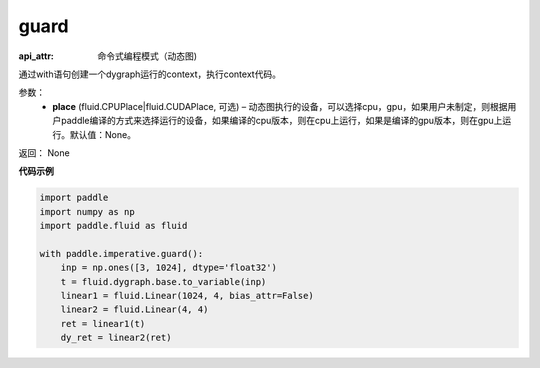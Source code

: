 .. _cn_api_fluid_dygraph_guard:

guard
-------------------------------


.. py:function:: paddle.fluid.dygraph.guard(place=None)

:api_attr: 命令式编程模式（动态图)



通过with语句创建一个dygraph运行的context，执行context代码。

参数：
    - **place** (fluid.CPUPlace|fluid.CUDAPlace, 可选) –  动态图执行的设备，可以选择cpu，gpu，如果用户未制定，则根据用户paddle编译的方式来选择运行的设备，如果编译的cpu版本，则在cpu上运行，如果是编译的gpu版本，则在gpu上运行。默认值：None。

返回： None

**代码示例**

.. code-block:: python

    import paddle
    import numpy as np
    import paddle.fluid as fluid
    
    with paddle.imperative.guard():
        inp = np.ones([3, 1024], dtype='float32')
        t = fluid.dygraph.base.to_variable(inp)
        linear1 = fluid.Linear(1024, 4, bias_attr=False)
        linear2 = fluid.Linear(4, 4)
        ret = linear1(t)
        dy_ret = linear2(ret)

